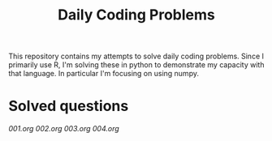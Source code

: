 #+TITLE: Daily Coding Problems

This repository contains my attempts to solve daily coding problems.  Since I primarily use R, I'm solving these in python to demonstrate my capacity with that language.  In particular I'm focusing on using numpy.

* Solved questions

[[001.org]]
[[002.org]]
[[003.org]]
[[004.org]]
